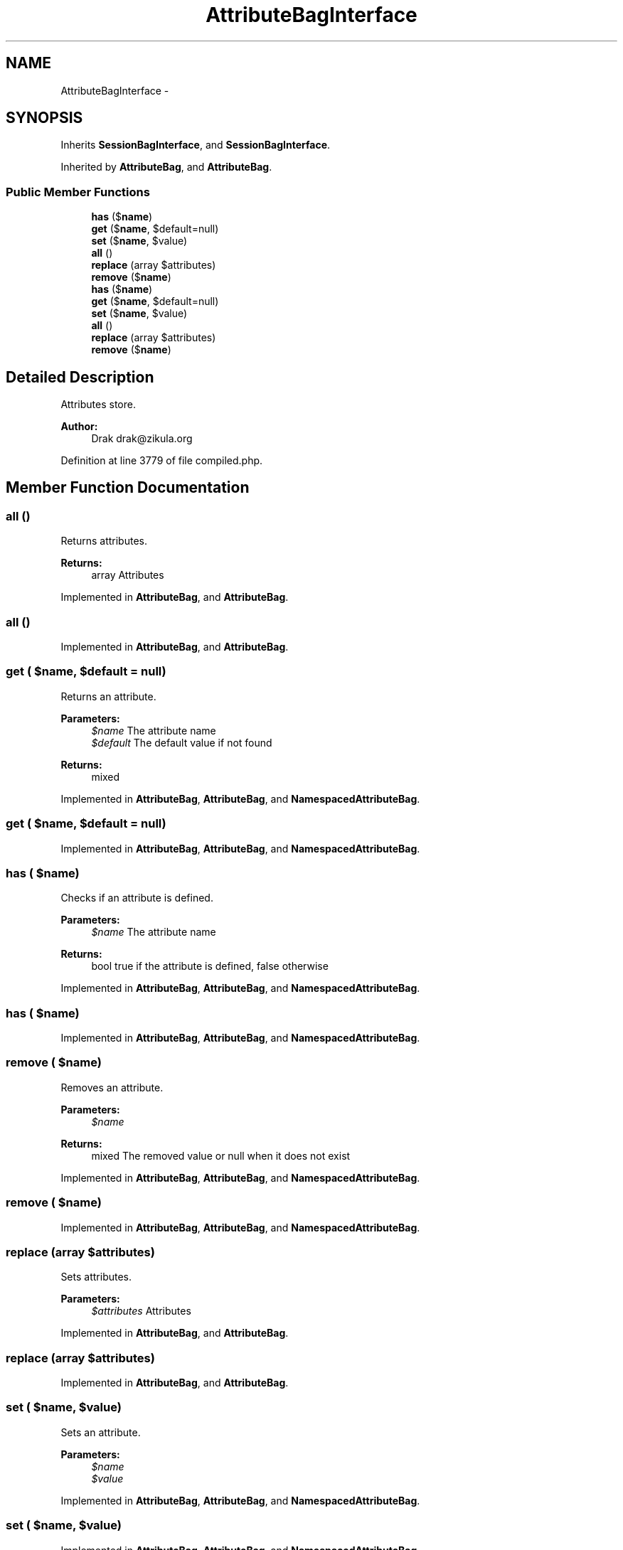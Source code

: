 .TH "AttributeBagInterface" 3 "Tue Apr 14 2015" "Version 1.0" "VirtualSCADA" \" -*- nroff -*-
.ad l
.nh
.SH NAME
AttributeBagInterface \- 
.SH SYNOPSIS
.br
.PP
.PP
Inherits \fBSessionBagInterface\fP, and \fBSessionBagInterface\fP\&.
.PP
Inherited by \fBAttributeBag\fP, and \fBAttributeBag\fP\&.
.SS "Public Member Functions"

.in +1c
.ti -1c
.RI "\fBhas\fP ($\fBname\fP)"
.br
.ti -1c
.RI "\fBget\fP ($\fBname\fP, $default=null)"
.br
.ti -1c
.RI "\fBset\fP ($\fBname\fP, $value)"
.br
.ti -1c
.RI "\fBall\fP ()"
.br
.ti -1c
.RI "\fBreplace\fP (array $attributes)"
.br
.ti -1c
.RI "\fBremove\fP ($\fBname\fP)"
.br
.ti -1c
.RI "\fBhas\fP ($\fBname\fP)"
.br
.ti -1c
.RI "\fBget\fP ($\fBname\fP, $default=null)"
.br
.ti -1c
.RI "\fBset\fP ($\fBname\fP, $value)"
.br
.ti -1c
.RI "\fBall\fP ()"
.br
.ti -1c
.RI "\fBreplace\fP (array $attributes)"
.br
.ti -1c
.RI "\fBremove\fP ($\fBname\fP)"
.br
.in -1c
.SH "Detailed Description"
.PP 
Attributes store\&.
.PP
\fBAuthor:\fP
.RS 4
Drak drak@zikula.org 
.RE
.PP

.PP
Definition at line 3779 of file compiled\&.php\&.
.SH "Member Function Documentation"
.PP 
.SS "all ()"
Returns attributes\&.
.PP
\fBReturns:\fP
.RS 4
array Attributes 
.RE
.PP

.PP
Implemented in \fBAttributeBag\fP, and \fBAttributeBag\fP\&.
.SS "all ()"

.PP
Implemented in \fBAttributeBag\fP, and \fBAttributeBag\fP\&.
.SS "get ( $name,  $default = \fCnull\fP)"
Returns an attribute\&.
.PP
\fBParameters:\fP
.RS 4
\fI$name\fP The attribute name 
.br
\fI$default\fP The default value if not found
.RE
.PP
\fBReturns:\fP
.RS 4
mixed 
.RE
.PP

.PP
Implemented in \fBAttributeBag\fP, \fBAttributeBag\fP, and \fBNamespacedAttributeBag\fP\&.
.SS "get ( $name,  $default = \fCnull\fP)"

.PP
Implemented in \fBAttributeBag\fP, \fBAttributeBag\fP, and \fBNamespacedAttributeBag\fP\&.
.SS "has ( $name)"
Checks if an attribute is defined\&.
.PP
\fBParameters:\fP
.RS 4
\fI$name\fP The attribute name
.RE
.PP
\fBReturns:\fP
.RS 4
bool true if the attribute is defined, false otherwise 
.RE
.PP

.PP
Implemented in \fBAttributeBag\fP, \fBAttributeBag\fP, and \fBNamespacedAttributeBag\fP\&.
.SS "has ( $name)"

.PP
Implemented in \fBAttributeBag\fP, \fBAttributeBag\fP, and \fBNamespacedAttributeBag\fP\&.
.SS "remove ( $name)"
Removes an attribute\&.
.PP
\fBParameters:\fP
.RS 4
\fI$name\fP 
.RE
.PP
\fBReturns:\fP
.RS 4
mixed The removed value or null when it does not exist 
.RE
.PP

.PP
Implemented in \fBAttributeBag\fP, \fBAttributeBag\fP, and \fBNamespacedAttributeBag\fP\&.
.SS "remove ( $name)"

.PP
Implemented in \fBAttributeBag\fP, \fBAttributeBag\fP, and \fBNamespacedAttributeBag\fP\&.
.SS "replace (array $attributes)"
Sets attributes\&.
.PP
\fBParameters:\fP
.RS 4
\fI$attributes\fP Attributes 
.RE
.PP

.PP
Implemented in \fBAttributeBag\fP, and \fBAttributeBag\fP\&.
.SS "replace (array $attributes)"

.PP
Implemented in \fBAttributeBag\fP, and \fBAttributeBag\fP\&.
.SS "set ( $name,  $value)"
Sets an attribute\&.
.PP
\fBParameters:\fP
.RS 4
\fI$name\fP 
.br
\fI$value\fP 
.RE
.PP

.PP
Implemented in \fBAttributeBag\fP, \fBAttributeBag\fP, and \fBNamespacedAttributeBag\fP\&.
.SS "set ( $name,  $value)"

.PP
Implemented in \fBAttributeBag\fP, \fBAttributeBag\fP, and \fBNamespacedAttributeBag\fP\&.

.SH "Author"
.PP 
Generated automatically by Doxygen for VirtualSCADA from the source code\&.

